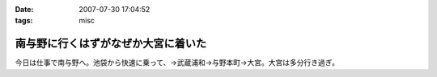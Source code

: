 :date: 2007-07-30 17:04:52
:tags: misc

===============================================
南与野に行くはずがなぜか大宮に着いた
===============================================

今日は仕事で南与野へ。池袋から快速に乗って、→武蔵浦和→与野本町→大宮。大宮は多分行き過ぎ。

.. :extend type: text/html
.. :extend:

